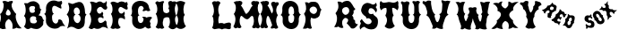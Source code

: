 SplineFontDB: 3.0
FontName: YawkeyWay
FullName: Yawkey Way
FamilyName: Yawkey Way
Weight: Regular
Copyright: 
Version: 2015-08-06
ItalicAngle: 0
UnderlinePosition: -113
UnderlineWidth: 20
Ascent: 800
Descent: 200
InvalidEm: 0
sfntRevision: 0x00010000
LayerCount: 2
Layer: 0 0 "Back" 1
Layer: 1 0 "Fore" 0
XUID: [1021 270 -1463357204 394131]
FSType: 4
OS2Version: 3
OS2_WeightWidthSlopeOnly: 0
OS2_UseTypoMetrics: 1
CreationTime: 1438948369
ModificationTime: 1456015805
PfmFamily: 81
TTFWeight: 400
TTFWidth: 5
LineGap: 0
VLineGap: 0
Panose: 0 0 0 0 0 0 0 0 0 0
OS2TypoAscent: 800
OS2TypoAOffset: 0
OS2TypoDescent: -200
OS2TypoDOffset: 0
OS2TypoLinegap: 0
OS2WinAscent: 802
OS2WinAOffset: 0
OS2WinDescent: 20
OS2WinDOffset: 0
HheadAscent: 800
HheadAOffset: 0
HheadDescent: -200
HheadDOffset: 0
OS2SubXSize: 700
OS2SubYSize: 650
OS2SubXOff: 0
OS2SubYOff: 140
OS2SupXSize: 700
OS2SupYSize: 650
OS2SupXOff: 0
OS2SupYOff: 477
OS2StrikeYSize: 50
OS2StrikeYPos: 250
OS2CapHeight: 0
OS2XHeight: 0
OS2Vendor: 'pyrs'
OS2CodePages: 00000001.00000000
OS2UnicodeRanges: 00000001.00000000.00000000.00000000
Lookup: 258 0 0 "'kern' Horizontal Kerning lookup 0" { "'kern' Horizontal Kerning lookup 0 subtable"  } ['kern' ('DFLT' <'dflt' > ) ]
MarkAttachClasses: 1
DEI: 91125
TtTable: prep
PUSHW_1
 0
CALL
SVTCA[y-axis]
PUSHW_3
 1
 3
 2
CALL
SVTCA[x-axis]
PUSHW_3
 4
 3
 2
CALL
SVTCA[x-axis]
PUSHW_8
 4
 32
 28
 22
 17
 10
 0
 8
CALL
PUSHW_8
 5
 43
 35
 31
 17
 10
 0
 8
CALL
PUSHW_8
 6
 35
 28
 22
 17
 10
 0
 8
CALL
SVTCA[y-axis]
PUSHW_8
 1
 33
 28
 22
 17
 10
 0
 8
CALL
PUSHW_8
 2
 54
 44
 31
 25
 15
 0
 8
CALL
PUSHW_8
 3
 36
 28
 22
 17
 10
 0
 8
CALL
SVTCA[y-axis]
PUSHW_3
 7
 2
 7
CALL
PUSHW_1
 0
DUP
RCVT
RDTG
ROUND[Black]
RTG
WCVTP
EndTTInstrs
TtTable: fpgm
PUSHW_1
 0
FDEF
MPPEM
PUSHW_1
 9
LT
IF
PUSHB_2
 1
 1
INSTCTRL
EIF
PUSHW_1
 511
SCANCTRL
PUSHW_1
 68
SCVTCI
PUSHW_2
 9
 3
SDS
SDB
ENDF
PUSHW_1
 1
FDEF
DUP
DUP
RCVT
ROUND[Black]
WCVTP
PUSHB_1
 1
ADD
ENDF
PUSHW_1
 2
FDEF
PUSHW_1
 1
LOOPCALL
POP
ENDF
PUSHW_1
 3
FDEF
DUP
GC[cur]
PUSHB_1
 3
CINDEX
GC[cur]
GT
IF
SWAP
EIF
DUP
ROLL
DUP
ROLL
MD[grid]
ABS
ROLL
DUP
GC[cur]
DUP
ROUND[Grey]
SUB
ABS
PUSHB_1
 4
CINDEX
GC[cur]
DUP
ROUND[Grey]
SUB
ABS
GT
IF
SWAP
NEG
ROLL
EIF
MDAP[rnd]
DUP
PUSHB_1
 0
GTEQ
IF
ROUND[Black]
DUP
PUSHB_1
 0
EQ
IF
POP
PUSHB_1
 64
EIF
ELSE
ROUND[Black]
DUP
PUSHB_1
 0
EQ
IF
POP
PUSHB_1
 64
NEG
EIF
EIF
MSIRP[no-rp0]
ENDF
PUSHW_1
 4
FDEF
DUP
GC[cur]
PUSHB_1
 4
CINDEX
GC[cur]
GT
IF
SWAP
ROLL
EIF
DUP
GC[cur]
DUP
ROUND[White]
SUB
ABS
PUSHB_1
 4
CINDEX
GC[cur]
DUP
ROUND[White]
SUB
ABS
GT
IF
SWAP
ROLL
EIF
MDAP[rnd]
MIRP[rp0,min,rnd,black]
ENDF
PUSHW_1
 5
FDEF
MPPEM
DUP
PUSHB_1
 3
MINDEX
LT
IF
LTEQ
IF
PUSHB_1
 128
WCVTP
ELSE
PUSHB_1
 64
WCVTP
EIF
ELSE
POP
POP
DUP
RCVT
PUSHB_1
 192
LT
IF
PUSHB_1
 192
WCVTP
ELSE
POP
EIF
EIF
ENDF
PUSHW_1
 6
FDEF
DUP
DUP
RCVT
ROUND[Black]
WCVTP
PUSHB_1
 1
ADD
DUP
DUP
RCVT
RDTG
ROUND[Black]
RTG
WCVTP
PUSHB_1
 1
ADD
ENDF
PUSHW_1
 7
FDEF
PUSHW_1
 6
LOOPCALL
ENDF
PUSHW_1
 8
FDEF
MPPEM
DUP
PUSHB_1
 3
MINDEX
GTEQ
IF
PUSHB_1
 64
ELSE
PUSHB_1
 0
EIF
ROLL
ROLL
DUP
PUSHB_1
 3
MINDEX
GTEQ
IF
SWAP
POP
PUSHB_1
 128
ROLL
ROLL
ELSE
ROLL
SWAP
EIF
DUP
PUSHB_1
 3
MINDEX
GTEQ
IF
SWAP
POP
PUSHW_1
 192
ROLL
ROLL
ELSE
ROLL
SWAP
EIF
DUP
PUSHB_1
 3
MINDEX
GTEQ
IF
SWAP
POP
PUSHW_1
 256
ROLL
ROLL
ELSE
ROLL
SWAP
EIF
DUP
PUSHB_1
 3
MINDEX
GTEQ
IF
SWAP
POP
PUSHW_1
 320
ROLL
ROLL
ELSE
ROLL
SWAP
EIF
DUP
PUSHW_1
 3
MINDEX
GTEQ
IF
PUSHB_1
 3
CINDEX
RCVT
PUSHW_1
 384
LT
IF
SWAP
POP
PUSHW_1
 384
SWAP
POP
ELSE
PUSHB_1
 3
CINDEX
RCVT
SWAP
POP
SWAP
POP
EIF
ELSE
POP
EIF
WCVTP
ENDF
PUSHW_1
 9
FDEF
MPPEM
GTEQ
IF
RCVT
WCVTP
ELSE
POP
POP
EIF
ENDF
EndTTInstrs
ShortTable: cvt  11
  20
  171
  103
  156
  173
  129
  159
  0
  17
  800
  2
EndShort
ShortTable: maxp 16
  1
  0
  30
  452
  9
  0
  0
  1
  0
  0
  10
  0
  512
  405
  0
  0
EndShort
LangName: 1033 "" "" "Regular"
Encoding: UnicodeBmp
UnicodeInterp: none
NameList: AGL For New Fonts
DisplaySize: -48
AntiAlias: 1
FitToEm: 1
WinInfo: 30 15 8
BeginPrivate: 0
EndPrivate
BeginChars: 65537 30

StartChar: .notdef
Encoding: 65536 -1 0
Width: 333
Flags: W
LayerCount: 2
Back
Fore
EndChar

StartChar: NULL
Encoding: 0 -1 1
AltUni2: 000000.ffffffff.0
Width: 0
Flags: HW
LayerCount: 2
Back
Fore
EndChar

StartChar: nonmarkingreturn
Encoding: 13 13 2
Width: 333
Flags: HW
LayerCount: 2
Back
Fore
EndChar

StartChar: space
Encoding: 32 32 3
Width: 333
Flags: HW
LayerCount: 2
Back
Fore
EndChar

StartChar: D
Encoding: 68 68 4
Width: 598
Flags: HW
LayerCount: 2
Back
Fore
SplineSet
590 414 m 1
 506 328 572 233 519 98 c 0
 503 56 394 -47 281 25 c 0
 148 110 104 41 47 15 c 1
 77 81 156 315 37 412 c 1
 72 466 152 549 72 739 c 1
 136 756 165 700 215 717 c 0
 285 741 439 839 507 684 c 0
 580 518 510 444 590 414 c 1
 590 414 l 1
351 169 m 1
 453 219 446 392 349 413 c 1
 460 427 389 638 300 612 c 0
 201 583 230 433 283 409 c 1
 180 373 238 160 351 169 c 1
EndSplineSet
Kerns2: 26 21 "'kern' Horizontal Kerning lookup 0 subtable" 24 -35 "'kern' Horizontal Kerning lookup 0 subtable" 19 23 "'kern' Horizontal Kerning lookup 0 subtable" 18 50 "'kern' Horizontal Kerning lookup 0 subtable" 15 67 "'kern' Horizontal Kerning lookup 0 subtable" 5 45 "'kern' Horizontal Kerning lookup 0 subtable" 4 71 "'kern' Horizontal Kerning lookup 0 subtable"
EndChar

StartChar: E
Encoding: 69 69 5
Width: 612
Flags: HW
LayerCount: 2
Back
Fore
SplineSet
592 12 m 1
 553 29 463 91 406 43 c 0
 350 -5 250 -6 206 31 c 1
 179 37 149 -43 56 32 c 1
 11 26 210 206 70 434 c 1
 134 477 157 696 83 766 c 1
 150 804 236 748 257 746 c 0
 282 744 347 834 449 742 c 0
 458 734 524 738 547 800 c 1
 557 778 561 722 548 700 c 0
 535 677 557 647 567 625 c 0
 576 603 555 546 511 549 c 0
 449 553 426 633 377 631 c 0
 329 629 270 566 279 524 c 0
 302 404 408 422 422 497 c 1
 451 466 472 436 439 392 c 1
 467 367 470 323 454 296 c 1
 409 358 299 343 311 260 c 0
 330 117 453 185 490 228 c 0
 527 271 557 198 550 177 c 0
 543 155 564 59 592 12 c 1
EndSplineSet
Kerns2: 26 -23 "'kern' Horizontal Kerning lookup 0 subtable" 24 72 "'kern' Horizontal Kerning lookup 0 subtable" 19 62 "'kern' Horizontal Kerning lookup 0 subtable" 18 75 "'kern' Horizontal Kerning lookup 0 subtable" 5 56 "'kern' Horizontal Kerning lookup 0 subtable" 4 63 "'kern' Horizontal Kerning lookup 0 subtable"
EndChar

StartChar: F
Encoding: 70 70 6
Width: 612
Flags: HW
LayerCount: 2
Back
Fore
SplineSet
454 271 m 1
 409 333 273 343 284 260 c 1
 249 177 301 79 344 55 c 1
 305 4 237 0 194 24 c 1
 142 0 98 -1 56 44 c 1
 144 161 130 352 70 434 c 1
 134 477 130 672 56 742 c 1
 113 828 236 748 257 746 c 0
 282 744 318 822 449 767 c 0
 460 762 474 732 503 778 c 1
 543 758 549 687 523 661 c 1
 533 639 558 560 517 557 c 0
 455 552 376 646 330 629 c 0
 284 612 273 553 284 511 c 0
 304 436 399 410 433 499 c 1
 488 455 436 388 439 392 c 1
 467 367 470 298 454 271 c 1
EndSplineSet
EndChar

StartChar: G
Encoding: 71 71 7
Width: 661
Flags: HW
LayerCount: 2
Back
Fore
SplineSet
221.943359375 291 m 0
 222.943359375 133 375.943359375 130 383.943359375 291 c 1
 374.943359375 307 353.943359375 331 340.943359375 341 c 1
 367.943359375 357 436.943359375 354 461.943359375 326 c 1
 457.943359375 323 576.943359375 379 620.943359375 324 c 1
 574.943359375 272 525.943359375 211 580.943359375 171 c 1
 577.943359375 128 545.943359375 107 593.943359375 50 c 1
 557.943359375 18 505.943359375 -17 427.943359375 67 c 1
 277.943359375 -77 46.943359375 47 62.943359375 236 c 0
 73.943359375 363 61.943359375 375 17.943359375 393 c 1
 88.943359375 415 51.943359375 585 51.943359375 585 c 1
 61.943359375 875 510.943359375 863 533.943359375 613 c 1
 544.943359375 583 546.943359375 562 566.943359375 543 c 0
 579.943359375 530 520.943359375 480 456.943359375 529 c 1
 415.943359375 517 355.943359375 487 355.943359375 525 c 0
 356.943359375 562 380.943359375 548 386.943359375 589 c 1
 358.943359375 699 211.943359375 684 226.943359375 489 c 0
 230.943359375 442 232.943359375 400 266.943359375 395 c 1
 203.943359375 354 220.943359375 354 221.943359375 291 c 0
EndSplineSet
EndChar

StartChar: H
Encoding: 72 72 8
Width: 686
Flags: HW
LayerCount: 2
Back
Fore
SplineSet
424 583 m 1
 450 632 442 668 428 699 c 0
 388 788 493 825 538 776 c 1
 565 783 653 808 644 737 c 0
 638 688 608 661 604 590 c 1
 604 590 602 439 647 380 c 1
 565 302 637 106 680 82 c 1
 608 -11 519 -42 427 58 c 1
 479 146 478 248 442 327 c 1
 379 354 275 328 284 260 c 1
 249 177 271 74 314 50 c 1
 275 -1 237 0 194 24 c 1
 142 0 111 13 69 58 c 1
 157 175 130 352 70 434 c 1
 134 477 130 672 56 742 c 1
 113 828 146 770 167 768 c 0
 191 766 319 834 303 759 c 1
 257 742 273 553 284 511 c 0
 302 443 405 430 449 494 c 1
 452 527 453 554 424 583 c 1
EndSplineSet
EndChar

StartChar: I
Encoding: 73 73 9
Width: 285
Flags: W
VStem: -44.6504 286
LayerCount: 2
Back
Fore
SplineSet
225.349609375 752 m 1
 153.349609375 660 153.916015625 463.000976562 208.349609375 404 c 1
 126.349609375 326 198.349609375 108 241.349609375 84 c 1
 170.349609375 -9 47.349609375 -30 -44.650390625 70 c 1
 43.349609375 187 36.349609375 316 -23.650390625 398 c 1
 10.349609375 466 57.349609375 624 -44.650390625 750 c 1
 27.349609375 802 95.349609375 824 225.349609375 752 c 1
EndSplineSet
EndChar

StartChar: J
Encoding: 74 74 10
Width: 333
Flags: HW
LayerCount: 2
Back
Fore
EndChar

StartChar: K
Encoding: 75 75 11
Width: 333
Flags: HW
LayerCount: 2
Back
Fore
EndChar

StartChar: L
Encoding: 76 76 12
Width: 606
Flags: HW
LayerCount: 2
Back
Fore
SplineSet
376 152 m 1
 550 212 592 190 564 78 c 1
 586 -20 507 -8 462 6 c 0
 409.136796966 22.4463298328 360 14 322 -10 c 129
 252 32 188 12 134 0 c 1
 109 -8 94 -2 44 35 c 1
 94 112 101 318 50 360 c 1
 160 520 39 746 39 746 c 1
 39 746 58 771 82 784 c 0
 106 796 144 787 168 781 c 1
 224 816 288 760 272 730 c 1
 181 610 224 440 250 398 c 1
 218 332 208 244 230 162 c 1
 268 172 332 184 376 152 c 1
EndSplineSet
EndChar

StartChar: M
Encoding: 77 77 13
Width: 810
Flags: HW
LayerCount: 2
Back
Fore
SplineSet
400 282 m 0
 481.308161658 262.124671595 499.5859375 359.275390625 552 375 c 0
 603.297372429 387.821994757 614.151613902 255.892271844 610.5 205.5 c 128
 608.833333333 182.5 604.5 159.333333333 597.5 136 c 0
 591.166666667 115.333333333 580 93.6666666667 564 71 c 0
 551.50524616 53.150351659 579.988304359 33.2551168426 592 28 c 128
 616.256818651 17.3876418402 641.669084982 21.0863562279 656 39 c 1
 679.474018326 39 700.147511265 24.2392019856 721 19.5 c 128
 753.04672335 12.2166537835 774.678482651 55.0772181939 785 74 c 1
 763.666666667 112 748 151.333333333 738 192 c 0
 730.231046804 225.665463849 724.910261427 264.739368083 729 307 c 128
 733.75441509 356.128955926 749.677807464 395.254010663 774 430 c 1
 725.275563997 471.031104002 703.863103586 589.181578767 727 675.5 c 128
 735.666666667 707.833333333 723.333007812 695.333007812 750 716 c 1
 784.320622384 782.189771741 700.307966659 804.51830526 648 788 c 1
 644 792.666666667 637.5 795.666666667 628.5 797 c 128
 606.137567064 800.312953027 585.36010155 795.656600749 569.5 788 c 128
 525.78241706 766.894959959 529.285977569 718.581312951 559 682.5 c 128
 563.666666667 676.833333333 570.333333333 671.333333333 579 666 c 1
 522.477086586 627.140497031 506.780242143 536.989183967 457 482.5 c 128
 432.333333333 455.5 412.333333333 437.333333333 397 428 c 1
 389 431.333333333 375.833333333 448.333333333 357.5 479 c 1
 335.5 522 287 639 245 668 c 1
 262 678 269 688 280 710 c 0
 324 790 202 817 176 790 c 1
 151 798 94 794 44 757 c 1
 151 675 101 474 50 432 c 1
 160 272 39 76 39 76 c 1
 39 76 59 37 83 24 c 0
 107 12 143 42 168 41 c 1
 200 0 276 43 260 73 c 1
 169 193 232 386 262 377 c 0
 302.285677105 364.914296868 336.859064578 297.434450881 400 282 c 0
EndSplineSet
EndChar

StartChar: N
Encoding: 78 78 14
Width: 536
Flags: HW
LayerCount: 2
Back
Fore
SplineSet
-18.0341796875 76 m 5
 -18.0341796875 76 102.965820312 272 -7.0341796875 432 c 5
 43.9658203125 474 93.9658203125 675 -13.0341796875 757 c 5
 36.9658203125 794 93.9658203125 798 118.965820312 790 c 5
 144.965820312 817 266.965820312 790 222.965820312 710 c 4
 211.965820312 688 204.965820312 678 187.965820312 668 c 5
 229.965820312 639 287.965820312 485 309.965820312 442 c 5
 351.965820312 484 366.965820312 553 301.965820312 677 c 4
 256.965820312 764 366.965820312 803 412.965820312 754 c 5
 439.965820312 761 513.965820312 784 504.965820312 713 c 4
 498.965820312 664 446.965820312 667 442.965820312 596 c 5
 422.965820312 545 434.965820312 459 478.965820312 394 c 5
 397.965820312 277 439.965820312 115 487.965820312 58 c 4
 500.965820312 43 443.965820312 -22 379.965820312 27 c 5
 338.965820312 15 279.965820312 2 279.965820312 40 c 4
 280.965820312 77 326.965820312 89 317.965820312 118 c 4
 309.965820312 147 244.965820312 364 204.965820312 377 c 4
 174.965820312 386 111.965820312 193 202.965820312 73 c 5
 218.965820312 43 142.965820312 0 110.965820312 41 c 5
 85.9658203125 42 49.9658203125 12 25.9658203125 24 c 4
 1.9658203125 37 -18.0341796875 76 -18.0341796875 76 c 5
EndSplineSet
EndChar

StartChar: O
Encoding: 79 79 15
Width: 615
Flags: W
VStem: 407.373 127<446.04 591.337>
LayerCount: 2
Back
Fore
SplineSet
597.373046875 413 m 1
 519.373046875 356 541.373046875 263 538.373046875 217 c 0
 512.373046875 -126 66.373046875 -18 88.373046875 236 c 0
 99.373046875 363 70.373046875 382 26.373046875 400 c 1
 97.373046875 422 77.373046875 585 77.373046875 585 c 1
 87.373046875 875 514.373046875 875 534.373046875 563 c 0
 535.373046875 533 522.373046875 445 597.373046875 413 c 1
409.373046875 291 m 0
 411.373046875 348 417.373046875 383 366.373046875 405 c 1
 397.373046875 424 407.373046875 434 407.373046875 489 c 0
 410.373046875 707 237.373046875 684 252.373046875 489 c 0
 256.373046875 442 263.373046875 410 297.373046875 405 c 1
 234.373046875 364 246.373046875 354 247.373046875 291 c 0
 248.373046875 133 401.373046875 130 409.373046875 291 c 0
EndSplineSet
Kerns2: 28 271 "'kern' Horizontal Kerning lookup 0 subtable" 24 -53 "'kern' Horizontal Kerning lookup 0 subtable" 18 49 "'kern' Horizontal Kerning lookup 0 subtable" 15 64 "'kern' Horizontal Kerning lookup 0 subtable" 5 42 "'kern' Horizontal Kerning lookup 0 subtable" 4 72 "'kern' Horizontal Kerning lookup 0 subtable"
EndChar

StartChar: P
Encoding: 80 80 16
Width: 578
Flags: HW
LayerCount: 2
Back
Fore
SplineSet
261.672851562 331 m 1
 205.672851562 233 269.672851562 46 282.672851562 33 c 1
 215.672851562 -16 163.672851562 39 163.672851562 39 c 1
 115.672851562 -2 25.6728515625 21 25.6728515625 21 c 1
 57.6728515625 71 162.672851562 294 58.6728515625 435 c 1
 125.672851562 525 141.672851562 594 85.6728515625 761 c 1
 156.672851562 780 197.672851562 737 197.672851562 737 c 1
 221.672851562 783 280.444335938 777.637695312 337.672851562 779 c 0
 505.672851562 783 477.672851562 579 551.672851562 557 c 1
 471.672851562 491 560.6484375 364.360351562 391.672851562 311 c 0
 353.672851562 299 308.672851562 294 261.672851562 331 c 1
424.620117188 541.596679688 m 0
 424.620117188 597.319335938 375.826171875 643.569335938 321.494140625 643.569335938 c 0
 264.07421875 643.569335938 213.453125 593.80078125 213.453125 544.365234375 c 0
 213.453125 489.7890625 285.211914062 433 329.672851562 433 c 0
 378.776367188 433 424.620117188 483.259765625 424.620117188 541.596679688 c 0
EndSplineSet
EndChar

StartChar: Q
Encoding: 81 81 17
Width: 333
Flags: HW
LayerCount: 2
Back
Fore
EndChar

StartChar: R
Encoding: 82 82 18
Width: 677
Flags: HW
LayerCount: 2
Back
Fore
SplineSet
667.791015625 126 m 1
 561.791015625 -59 469.791015625 14 469.791015625 14 c 1
 443.791015625 59 348.791015625 154 348.791015625 154 c 1
 469.791015625 283 300.791015625 322 287.791015625 294 c 1
 167.791015625 215 248.791015625 46 261.791015625 33 c 1
 194.791015625 -16 115.791015625 59 115.791015625 59 c 1
 67.791015625 18 -3.208984375 51 -3.208984375 51 c 1
 30.791015625 63 141.791015625 294 37.791015625 435 c 1
 104.791015625 525 149.791015625 596 93.791015625 763 c 1
 164.791015625 782 227.791015625 734 227.791015625 734 c 1
 287.791015625 797 384.791015625 786 384.791015625 786 c 1
 497.791015625 776 525.791015625 592 594.791015625 560 c 1
 568.791015625 530 561.791015625 508 538.791015625 512 c 1
 563.791015625 465 525.791015625 379 499.791015625 376 c 1
 544.791015625 316 548.791015625 290 533.791015625 275 c 1
 566.791015625 256 587.791015625 217 587.791015625 217 c 1
 566.791015625 133 643.791015625 120 667.791015625 126 c 1
 667.791015625 126 l 1
393.791015625 430 m 0
 431.791015625 466 430.791015625 549 393.791015625 586 c 0
 356.791015625 623 303.791015625 615 259.791015625 586 c 0
 205.791015625 551 214.791015625 473 248.791015625 433 c 0
 289.791015625 385 326.791015625 366 393.791015625 430 c 0
EndSplineSet
Kerns2: 19 73 "'kern' Horizontal Kerning lookup 0 subtable" 18 63 "'kern' Horizontal Kerning lookup 0 subtable" 5 47 "'kern' Horizontal Kerning lookup 0 subtable" 4 46 "'kern' Horizontal Kerning lookup 0 subtable"
EndChar

StartChar: S
Encoding: 83 83 19
Width: 563
Flags: HW
LayerCount: 2
Back
Fore
SplineSet
542 286 m 0
 558 216 558 0 365 3 c 0
 229 5 184 82 161 77 c 0
 111 67 67 20 62 2 c 0
 57 -15 20 68 47 118 c 0
 74 168 78 184 53 212 c 0
 28 241 100 298 100 298 c 1
 110 263 210 118 308 155 c 0
 386 185 387 248 341 291 c 0
 295 333 252 323 240 310 c 0
 228 296 224 363 190 380 c 0
 157 397 57 481 83 581 c 0
 110 680 130 709 197 741 c 0
 285 783 360 717 399 709 c 0
 438 701 481 731 487 762 c 1
 502 750 513 728 516 689 c 0
 519 654 474 647 489 630 c 0
 558 552 490 480 490 480 c 2
 488 491 416 642 317 597 c 0
 287 584 226 390 421 447 c 1
 409 390 519 384 542 286 c 0
EndSplineSet
Kerns2: 26 58 "'kern' Horizontal Kerning lookup 0 subtable" 24 26 "'kern' Horizontal Kerning lookup 0 subtable" 19 79 "'kern' Horizontal Kerning lookup 0 subtable" 18 70 "'kern' Horizontal Kerning lookup 0 subtable" 15 41 "'kern' Horizontal Kerning lookup 0 subtable" 5 49 "'kern' Horizontal Kerning lookup 0 subtable" 4 45 "'kern' Horizontal Kerning lookup 0 subtable"
EndChar

StartChar: T
Encoding: 84 84 20
Width: 578
Flags: HW
LayerCount: 2
Back
Fore
SplineSet
52 797 m 1
 64 775 99 738 140 739 c 0
 191 741 224 752 272 761 c 0
 322 771 422 696 522 796 c 1
 555 752 543 692 539 669 c 1
 554 644 552 564 513 524 c 1
 485 560 408 610 370 592 c 1
 370 592 367 441 412 382 c 1
 330 304 402 108 445 84 c 1
 374 -9 251 -30 159 70 c 1
 247 187 240 294 180 376 c 1
 214 444 228 522 206 591 c 1
 171 596 101 586 67 524 c 1
 29 564 14 623 32 663 c 1
 14 717 23 753 52 797 c 1
EndSplineSet
EndChar

StartChar: U
Encoding: 85 85 21
Width: 621
Flags: HW
LayerCount: 2
Back
Fore
SplineSet
538.931640625 563 m 0
 539.931640625 533 526.931640625 445 601.931640625 413 c 1
 523.931640625 356 545.931640625 263 542.931640625 217 c 0
 516.931640625 -127 68.931640625 -19 90.931640625 236 c 0
 101.931640625 363 72.931640625 382 28.931640625 400 c 1
 99.931640625 422 79.931640625 585 79.931640625 585 c 1
 84.931640625 718 37.931640625 736 37.931640625 736 c 1
 37.931640625 736 31.931640625 790 81.931640625 788 c 1
 94.931640625 753 179.931640625 771 166.931640625 771 c 1
 198.931640625 813 292.931640625 764 277.931640625 735 c 0
 240.931640625 657 240.931640625 531 254.931640625 489 c 1
 258.931640625 442 265.931640625 410 299.931640625 405 c 1
 236.931640625 364 248.931640625 354 249.931640625 291 c 0
 250.931640625 133 403.931640625 130 411.931640625 291 c 0
 413.931640625 348 419.931640625 383 368.931640625 405 c 1
 399.931640625 424 409.931640625 434 409.931640625 489 c 0
 411.931640625 599 414.931640625 658 396.931640625 693 c 1
 390.931640625 734 358.931640625 734 358.931640625 771 c 0
 358.931640625 809 417.931640625 796 458.931640625 784 c 1
 522.931640625 832 582.931640625 766 568.931640625 753 c 0
 549.931640625 734 548.931640625 736 537.931640625 706 c 1
 541.931640625 660 528.931640625 715 538.931640625 563 c 0
EndSplineSet
EndChar

StartChar: V
Encoding: 86 86 22
Width: 794
Flags: HW
LayerCount: 2
Back
Fore
SplineSet
241 216 m 0
 199 321 182 338 119 377 c 1
 183 415 127 547 127 547 c 1
 100 677 24 705 24 705 c 1
 24 705 0 772 49 782 c 1
 70 751 136 765 123 762 c 1
 144 810 264 794 257 762 c 0
 244 700 284 436 371 397 c 1
 343 349 347 364 363 303 c 0
 403 150 450 131 494 287 c 0
 509 342 523 375 478 407 c 1
 567 420 560 514 570 682 c 0
 573 723 531 766 548 800 c 1
 548 800 612 795 650 774 c 1
 723 807 810 768 794 758 c 0
 771 744 762 689 745 662 c 1
 733 582 653 424 743 393 c 1
 654 355 635 252 621 208 c 0
 608 168 558 66 594 0 c 1
 527 -48 415 26 415 26 c 1
 336 -32 324 0 280 0 c 1
 324 58 304 58 241 216 c 0
EndSplineSet
EndChar

StartChar: W
Encoding: 87 87 23
Width: 1172
Flags: HW
LayerCount: 2
Back
Fore
SplineSet
409 433 m 1
 381 385 366 357 387 298 c 0
 422 202 426 194 461 285 c 0
 482 338 515 369 469 401 c 1
 515 408 512 461 529 491 c 1
 526 499 521 519 516 528 c 0
 469 618 541 629 618 603 c 1
 645 623 745 640 724 564 c 0
 711 516 712 521 722 484 c 0
 741 424 752 418 787 402 c 1
 759 354 763 369 779 308 c 0
 819 155 848 203 864 301 c 0
 871 344 892 389 847 421 c 1
 914 481 878 471 862 638 c 1
 852 678 821 737 832 773 c 1
 832 773 892 764 932 749 c 1
 999 793 1116 774 1101 762 c 0
 1081 745 1080 714 1067 685 c 1
 1069 603 988 434 1078 403 c 1
 989 365 1012 227 998 183 c 0
 985 143 979 71 1015 5 c 1
 948 -43 816 19 816 19 c 1
 737 -39 725 5 681 5 c 1
 725 63 705 63 642 221 c 0
 635 239 627 288 621 301 c 1
 612 276 605 222 600 206 c 0
 587 166 537 64 573 -2 c 1
 506 -50 394 24 394 24 c 1
 315 -34 324 -2 280 -2 c 1
 294 74 313 56 250 214 c 0
 208 319 230 374 167 413 c 1
 214 441 229 574 210 629 c 0
 197 666 190 706 137 759 c 1
 184 771 217 781 270 746 c 1
 306 774 366 778 409 763 c 1
 343 697 332 468 409 433 c 1
EndSplineSet
EndChar

StartChar: X
Encoding: 88 88 24
Width: 740
Flags: HW
LayerCount: 2
Back
Fore
SplineSet
724.328125 772 m 1
 599.328125 685 550.328125 607 577.328125 540 c 1
 435.328125 457 416.328125 371 568.328125 245 c 1
 552.328125 173 605.328125 114 715.328125 34 c 1
 664.328125 25 607.328125 27 564.328125 51 c 1
 514.328125 18 473.328125 5 439.328125 10 c 1
 470.328125 131 440.328125 205 350.328125 232 c 1
 261.328125 176 240.328125 98 287.328125 0 c 1
 214.328125 3 160.328125 17 122.328125 42 c 1
 61.328125 2 20.328125 -7 -37.671875 13 c 1
 96.328125 125 145.328125 199 109.328125 237 c 1
 243.328125 346 288.328125 464 130.328125 521 c 1
 162.328125 582 105.328125 674 6.328125 722 c 1
 48.328125 745 104.328125 756 164.328125 734 c 1
 192.328125 770 229.328125 785 275.328125 781 c 1
 244.328125 729 236.328125 691 249.328125 667 c 0
 271.328125 625 303.328125 601 351.328125 583 c 1
 391.328125 601 415.328125 637 435.328125 674 c 1
 435.328125 674 434.328125 748 439.328125 780 c 1
 465.328125 792 537.328125 737 537.328125 737 c 1
 587.328125 762 649.328125 774 724.328125 772 c 1
EndSplineSet
Kerns2: 28 345 "'kern' Horizontal Kerning lookup 0 subtable" 26 -65 "'kern' Horizontal Kerning lookup 0 subtable" 24 49 "'kern' Horizontal Kerning lookup 0 subtable" 19 60 "'kern' Horizontal Kerning lookup 0 subtable" 18 72 "'kern' Horizontal Kerning lookup 0 subtable" 15 -36 "'kern' Horizontal Kerning lookup 0 subtable" 5 59 "'kern' Horizontal Kerning lookup 0 subtable" 4 51 "'kern' Horizontal Kerning lookup 0 subtable"
EndChar

StartChar: Y
Encoding: 89 89 25
Width: 625
Flags: HW
LayerCount: 2
Back
Fore
SplineSet
253 627 m 1
 253 587 280 476 314 470 c 1
 345 489 396 587 381 639 c 1
 437 685 437 738 428 770 c 0
 418 806 489 799 526 776 c 1
 589 778 624 692 608 683 c 0
 535 642 514 651 535 564 c 1
 480 545 397 460 415 354 c 1
 333 276 409 94 452 70 c 1
 413 20 364 -2 309 22 c 1
 255 -2 202 19 160 65 c 1
 248 182 243 272 183 354 c 1
 217 422 161 550 102 567 c 1
 95 685 18 700 18 700 c 1
 18 700 -4 749 45 762 c 1
 67 732 144 775 131 771 c 1
 150 820 254 801 248 769 c 0
 235 683 227 663 253 627 c 1
EndSplineSet
EndChar

StartChar: a
Encoding: 97 97 26
Width: 2095
Flags: HW
LayerCount: 2
Back
Fore
SplineSet
2095 531 m 1
 2087 520.333333333 2077.83333333 510.833333333 2067.5 502.5 c 128
 2057.16666667 494.166666667 2046 488.333333333 2034 485 c 1
 2028 456.333333333 2017.66666667 436.666666667 2003 426 c 1
 1973 481.333333333 1936.66666667 497.666666667 1894 475 c 1
 1882 423.666666667 1901.33333333 388.666666667 1952 370 c 1
 1924 345.333333333 1899.33333333 331 1878 327 c 1
 1874 309.666666667 1868.66666667 296 1862 286 c 128
 1855.33333333 276 1845 267.666666667 1831 261 c 1
 1839.66666667 348.333333333 1831.33333333 392.333333333 1806 393 c 1
 1808.66666667 414.333333333 1809 433.666666667 1807 451 c 128
 1805 468.333333333 1800.33333333 482.333333333 1793 493 c 128
 1785.66666667 503.666666667 1775.5 510.166666667 1762.5 512.5 c 128
 1749.5 514.833333333 1733.33333333 511.666666667 1714 503 c 1
 1712 511 1707.33333333 517.833333333 1700 523.5 c 128
 1692.66666667 529.166666667 1683.66666667 533.333333333 1673 536 c 128
 1662.33333333 538.666666667 1650.66666667 539.666666667 1638 539 c 128
 1625.33333333 538.333333333 1612.66666667 536 1600 532 c 1
 1603.33333333 543.333333333 1609.33333333 554.333333333 1618 565 c 128
 1626.66666667 575.666666667 1638 584.333333333 1652 591 c 1
 1650 614.333333333 1658 633 1676 647 c 1
 1682.66666667 617.666666667 1693 601 1707 597 c 0
 1718.33333333 593 1729.16666667 591.5 1739.5 592.5 c 128
 1749.83333333 593.5 1761 596.666666667 1773 602 c 1
 1777 612 1778.5 622.333333333 1777.5 633 c 128
 1776.5 643.666666667 1774.33333333 654 1771 664 c 1
 1766.33333333 669.333333333 1761.66666667 674.333333333 1757 679 c 0
 1753 683 1749 687.333333333 1745 692 c 128
 1741 696.666666667 1738 700.666666667 1736 704 c 1
 1737.33333333 707.333333333 1740.66666667 710.166666667 1746 712.5 c 128
 1751.33333333 714.833333333 1757 716.666666667 1763 718 c 0
 1770.33333333 720 1778 721.333333333 1786 722 c 1
 1795.33333333 749.333333333 1813.66666667 775.333333333 1841 800 c 1
 1825.66666667 724.666666667 1835 679.666666667 1869 665 c 1
 1857.66666667 625.666666667 1859 596.666666667 1873 578 c 128
 1887 559.333333333 1918.66666667 552 1968 556 c 1
 1977.33333333 540 1992.33333333 530.666666667 2013 528 c 128
 2033.66666667 525.333333333 2061 526.333333333 2095 531 c 1
1729 304 m 0
 1741.66666667 278 1747 254.833333333 1745 234.5 c 128
 1743 214.166666667 1736.33333333 196.666666667 1725 182 c 128
 1713.66666667 167.333333333 1698.83333333 156.333333333 1680.5 149 c 128
 1662.16666667 141.666666667 1643.5 138.333333333 1624.5 139 c 128
 1605.5 139.666666667 1587.5 144.5 1570.5 153.5 c 128
 1553.5 162.5 1540.33333333 176.666666667 1531 196 c 0
 1523.66666667 210 1517.16666667 221 1511.5 229 c 128
 1505.83333333 237 1500.33333333 242.833333333 1495 246.5 c 128
 1489.66666667 250.166666667 1484.5 252 1479.5 252 c 128
 1474.5 252 1469 251.666666667 1463 251 c 1
 1469 257.666666667 1471 266.166666667 1469 276.5 c 128
 1467 286.833333333 1463.66666667 297 1459 307 c 0
 1453 319 1445.66666667 331 1437 343 c 0
 1425 364.333333333 1419.66666667 384.666666667 1421 404 c 128
 1422.33333333 423.333333333 1428 440.666666667 1438 456 c 128
 1448 471.333333333 1461.33333333 483.666666667 1478 493 c 128
 1494.66666667 502.333333333 1512.33333333 507.5 1531 508.5 c 128
 1549.66666667 509.5 1568.5 505.666666667 1587.5 497 c 128
 1606.5 488.333333333 1623.33333333 473.333333333 1638 452 c 0
 1640 448.666666667 1643.33333333 443.166666667 1648 435.5 c 128
 1652.66666667 427.833333333 1658 420.666666667 1664 414 c 128
 1670 407.333333333 1676.33333333 402.5 1683 399.5 c 128
 1689.66666667 396.5 1696.66666667 397.666666667 1704 403 c 1
 1699.33333333 391.666666667 1697.5 381.166666667 1698.5 371.5 c 128
 1699.5 361.833333333 1701.83333333 352.833333333 1705.5 344.5 c 128
 1709.16666667 336.166666667 1713.33333333 328.666666667 1718 322 c 128
 1722.66666667 315.333333333 1726.33333333 309.333333333 1729 304 c 0
1449 201 m 256
 1453 193 1457.16666667 181.333333333 1461.5 166 c 128
 1465.83333333 150.666666667 1467.33333333 134.666666667 1466 118 c 128
 1464.66666667 101.333333333 1459.16666667 85.8333333333 1449.5 71.5 c 128
 1439.83333333 57.1666666667 1423.33333333 47 1400 41 c 0
 1383.33333333 37 1368.83333333 35.5 1356.5 36.5 c 128
 1344.16666667 37.5 1333.66666667 39.1666666667 1325 41.5 c 128
 1316.33333333 43.8333333333 1309.33333333 46.1666666667 1304 48.5 c 128
 1298.66666667 50.8333333333 1294.66666667 51.3333333333 1292 50 c 0
 1286 47.3333333333 1280.66666667 43.6666666667 1276 39 c 128
 1271.33333333 34.3333333333 1267.33333333 29.6666666667 1264 25 c 128
 1260.66666667 20.3333333333 1258.16666667 15.8333333333 1256.5 11.5 c 128
 1254.83333333 7.16666666667 1254 3.66666666667 1254 1 c 0
 1254 -1 1252.5 -0.666666666667 1249.5 2 c 128
 1246.5 4.66666666667 1243.33333333 8.83333333333 1240 14.5 c 128
 1236.66666667 20.1666666667 1234 26.6666666667 1232 34 c 128
 1230 41.3333333333 1229.66666667 48.6666666667 1231 56 c 0
 1234.33333333 69.3333333333 1235.66666667 79 1235 85 c 128
 1234.33333333 91 1230 96.6666666667 1222 102 c 0
 1218 104.666666667 1216.33333333 108.5 1217 113.5 c 128
 1217.66666667 118.5 1219.33333333 123.666666667 1222 129 c 0
 1224.66666667 135 1228.66666667 141.666666667 1234 149 c 1
 1236 145 1241.5 139.166666667 1250.5 131.5 c 128
 1259.5 123.833333333 1269.83333333 117 1281.5 111 c 128
 1293.16666667 105 1305.33333333 101 1318 99 c 128
 1330.66666667 97 1342.33333333 99.6666666667 1353 107 c 0
 1370.33333333 119.666666667 1377.83333333 132.666666667 1375.5 146 c 128
 1373.16666667 159.333333333 1365 169.666666667 1351 177 c 0
 1337.66666667 184.333333333 1326.33333333 186.5 1317 183.5 c 128
 1307.66666667 180.5 1302 177 1300 173 c 0
 1298.66666667 171 1297.16666667 171.166666667 1295.5 173.5 c 128
 1293.83333333 175.833333333 1291.66666667 178.833333333 1289 182.5 c 128
 1286.33333333 186.166666667 1283.16666667 189.833333333 1279.5 193.5 c 128
 1275.83333333 197.166666667 1271.66666667 199.666666667 1267 201 c 0
 1262.33333333 201.666666667 1255.66666667 204 1247 208 c 128
 1238.33333333 212 1229.66666667 217.5 1221 224.5 c 128
 1212.33333333 231.5 1204.83333333 239.833333333 1198.5 249.5 c 128
 1192.16666667 259.166666667 1189 270.666666667 1189 284 c 0
 1189 296.666666667 1189.5 307.5 1190.5 316.5 c 128
 1191.5 325.5 1193.16666667 333.333333333 1195.5 340 c 128
 1197.83333333 346.666666667 1201.16666667 352.833333333 1205.5 358.5 c 128
 1209.83333333 364.166666667 1215.66666667 370 1223 376 c 0
 1232.33333333 384 1242 389 1252 391 c 128
 1262 393 1271.5 393.666666667 1280.5 393 c 128
 1289.5 392.333333333 1297.83333333 391.166666667 1305.5 389.5 c 128
 1313.16666667 387.833333333 1319.66666667 387 1325 387 c 0
 1335 387.666666667 1343.66666667 392 1351 400 c 128
 1358.33333333 408 1361.66666667 416 1361 424 c 1
 1365.66666667 422 1369.83333333 418.5 1373.5 413.5 c 128
 1377.16666667 408.5 1380.66666667 401.333333333 1384 392 c 0
 1385.33333333 388 1385.5 384.333333333 1384.5 381 c 128
 1383.5 377.666666667 1382.16666667 374.833333333 1380.5 372.5 c 128
 1378.83333333 370.166666667 1377.66666667 368 1377 366 c 128
 1376.33333333 364 1377 362 1379 360 c 0
 1390.33333333 352.666666667 1397.5 344.833333333 1400.5 336.5 c 128
 1403.5 328.166666667 1405 320.333333333 1405 313 c 0
 1404.33333333 305 1402.33333333 296.666666667 1399 288 c 1
 1398.33333333 289.333333333 1394.66666667 293.5 1388 300.5 c 128
 1381.33333333 307.5 1373.33333333 314 1364 320 c 128
 1354.66666667 326 1344.33333333 330 1333 332 c 128
 1321.66666667 334 1310.66666667 330.666666667 1300 322 c 0
 1296.66666667 319.333333333 1294.33333333 312.333333333 1293 301 c 128
 1291.66666667 289.666666667 1293.16666667 279 1297.5 269 c 128
 1301.83333333 259 1309.5 252.166666667 1320.5 248.5 c 128
 1331.5 244.833333333 1348 249.666666667 1370 263 c 1
 1371.33333333 255.666666667 1375.33333333 249.833333333 1382 245.5 c 128
 1388.66666667 241.166666667 1396.33333333 237 1405 233 c 128
 1413.66666667 229 1422.16666667 224.666666667 1430.5 220 c 128
 1438.83333333 215.333333333 1445 209 1449 201 c 256
915 324 m 0
 915.666666667 301.333333333 913.833333333 282.5 909.5 267.5 c 128
 905.166666667 252.5 901.166666667 239.833333333 897.5 229.5 c 128
 893.833333333 219.166666667 891.833333333 210.5 891.5 203.5 c 128
 891.166666667 196.5 895 189.333333333 903 182 c 1
 889 176 878.666666667 168.333333333 872 159 c 128
 865.333333333 149.666666667 859.5 139 854.5 127 c 128
 849.5 115 844 102.333333333 838 89 c 128
 832 75.6666666667 822.666666667 62.3333333333 810 49 c 0
 806 45 799.166666667 40.6666666667 789.5 36 c 128
 779.833333333 31.3333333333 769 28.5 757 27.5 c 128
 745 26.5 732.666666667 28.1666666667 720 32.5 c 128
 707.333333333 36.8333333333 696 46 686 60 c 0
 674.666666667 76 664 87 654 93 c 128
 644 99 634.5 102.5 625.5 103.5 c 128
 616.5 104.5 607.833333333 104 599.5 102 c 128
 591.166666667 100 583 99 575 99 c 1
 581.666666667 105 590.833333333 115 602.5 129 c 128
 614.166666667 143 624.666666667 158.666666667 634 176 c 128
 643.333333333 193.333333333 649.833333333 211.666666667 653.5 231 c 128
 657.166666667 250.333333333 654.333333333 268.333333333 645 285 c 1
 651.666666667 289.666666667 659.666666667 295 669 301 c 128
 678.333333333 307 687 315.333333333 695 326 c 128
 703 336.666666667 709.833333333 350.166666667 715.5 366.5 c 128
 721.166666667 382.833333333 723.666666667 404 723 430 c 1
 731 428.666666667 737.666666667 426.166666667 743 422.5 c 128
 748.333333333 418.833333333 753 414.833333333 757 410.5 c 128
 761 406.166666667 765 402.333333333 769 399 c 128
 773 395.666666667 778.333333333 393.666666667 785 393 c 0
 794.333333333 393 806.166666667 393.333333333 820.5 394 c 128
 834.833333333 394.666666667 848.833333333 393.333333333 862.5 390 c 128
 876.166666667 386.666666667 888.166666667 380 898.5 370 c 128
 908.833333333 360 914.333333333 344.666666667 915 324 c 0
692 434 m 1
 691.333333333 431.333333333 690 428 688 424 c 128
 686 420 683.5 416 680.5 412 c 128
 677.5 408 674.5 404.166666667 671.5 400.5 c 128
 668.5 396.833333333 665.666666667 394.333333333 663 393 c 0
 657 390.333333333 653.333333333 385.333333333 652 378 c 128
 650.666666667 370.666666667 649.333333333 364 648 358 c 0
 647.333333333 354.666666667 645.333333333 351.5 642 348.5 c 128
 638.666666667 345.5 634.833333333 343 630.5 341 c 128
 626.166666667 339 621.5 338 616.5 338 c 128
 611.5 338 607 339.666666667 603 343 c 0
 597 347.666666667 593 353.5 591 360.5 c 128
 589 367.5 587.5 374.5 586.5 381.5 c 128
 585.5 388.5 584.166666667 395.166666667 582.5 401.5 c 128
 580.833333333 407.833333333 577.666666667 412.666666667 573 416 c 0
 567.666666667 419.333333333 561.5 421.333333333 554.5 422 c 128
 547.5 422.666666667 540.5 422.333333333 533.5 421 c 128
 526.5 419.666666667 520 417.166666667 514 413.5 c 128
 508 409.833333333 504 405.666666667 502 401 c 0
 495.333333333 387 493 375.166666667 495 365.5 c 128
 497 355.833333333 501 348.666666667 507 344 c 128
 513 339.333333333 520.166666667 337.333333333 528.5 338 c 128
 536.833333333 338.666666667 544.666666667 342.333333333 552 349 c 1
 553.333333333 337.666666667 553 327.833333333 551 319.5 c 128
 549 311.166666667 541.333333333 305 528 301 c 1
 530 291.666666667 528.5 283 523.5 275 c 128
 518.5 267 512.333333333 261.333333333 505 258 c 1
 505 267.333333333 502.333333333 275.833333333 497 283.5 c 128
 491.666666667 291.166666667 485.5 296.666666667 478.5 300 c 128
 471.5 303.333333333 464 304 456 302 c 128
 448 300 441.666666667 294.333333333 437 285 c 0
 428.333333333 269 425.5 256.333333333 428.5 247 c 128
 431.5 237.666666667 437.166666667 230.666666667 445.5 226 c 128
 453.833333333 221.333333333 463.166666667 218.666666667 473.5 218 c 128
 483.833333333 217.333333333 492.666666667 217.666666667 500 219 c 0
 506.666666667 221 511.5 220.333333333 514.5 217 c 128
 517.5 213.666666667 519 209.666666667 519 205 c 128
 519 200.333333333 518 195.666666667 516 191 c 128
 514 186.333333333 511.666666667 183 509 181 c 0
 507 179 504.333333333 175.166666667 501 169.5 c 128
 497.666666667 163.833333333 494.333333333 157.166666667 491 149.5 c 128
 487.666666667 141.833333333 484.833333333 133.666666667 482.5 125 c 128
 480.166666667 116.333333333 478.666666667 108.666666667 478 102 c 1
 475.333333333 106.666666667 472.166666667 112.833333333 468.5 120.5 c 128
 464.833333333 128.166666667 460.333333333 135.833333333 455 143.5 c 128
 449.666666667 151.166666667 443.5 157.5 436.5 162.5 c 128
 429.5 167.5 421.333333333 169.666666667 412 169 c 256
 402.666666667 168.333333333 393.333333333 169.5 384 172.5 c 128
 374.666666667 175.5 366 179.666666667 358 185 c 128
 350 190.333333333 343.333333333 196.333333333 338 203 c 128
 332.666666667 209.666666667 329 216.333333333 327 223 c 0
 325 225.666666667 321.333333333 226.833333333 316 226.5 c 128
 310.666666667 226.166666667 305 226.666666667 299 228 c 128
 293 229.333333333 287.166666667 232.666666667 281.5 238 c 128
 275.833333333 243.333333333 271 253.333333333 267 268 c 1
 263.666666667 270 264.166666667 272.166666667 268.5 274.5 c 128
 272.833333333 276.833333333 279.333333333 280.166666667 288 284.5 c 128
 296.666666667 288.833333333 306.5 294.5 317.5 301.5 c 128
 328.5 308.5 339.166666667 317.5 349.5 328.5 c 128
 359.833333333 339.5 368.833333333 353 376.5 369 c 128
 384.166666667 385 389 404 391 426 c 1
 400.333333333 426 411.5 430.333333333 424.5 439 c 128
 437.5 447.666666667 449.5 458.666666667 460.5 472 c 128
 471.5 485.333333333 480.333333333 499.666666667 487 515 c 128
 493.666666667 530.333333333 496 544.333333333 494 557 c 1
 503.333333333 555.666666667 511.666666667 552.333333333 519 547 c 128
 526.333333333 541.666666667 532.5 535.666666667 537.5 529 c 128
 542.5 522.333333333 546.666666667 516 550 510 c 128
 553.333333333 504 556 500 558 498 c 0
 560.666666667 496 565.5 495 572.5 495 c 128
 579.5 495 587 493.666666667 595 491 c 128
 603 488.333333333 610.666666667 483.333333333 618 476 c 128
 625.333333333 468.666666667 631 456.666666667 635 440 c 0
 635 438.666666667 636.666666667 436.666666667 640 434 c 128
 643.333333333 431.333333333 647.666666667 429.333333333 653 428 c 128
 658.333333333 426.666666667 664.333333333 426.166666667 671 426.5 c 128
 677.666666667 426.833333333 684.666666667 429.333333333 692 434 c 1
397 661 m 0
 406.333333333 650.333333333 410.666666667 638 410 624 c 128
 409.333333333 610 407.166666667 595.833333333 403.5 581.5 c 128
 399.833333333 567.166666667 396.166666667 553.333333333 392.5 540 c 128
 388.833333333 526.666666667 388.666666667 515.666666667 392 507 c 1
 382 506.333333333 374.166666667 505.333333333 368.5 504 c 128
 362.833333333 502.666666667 358.333333333 504.666666667 355 510 c 1
 353 504 349.166666667 498.333333333 343.5 493 c 128
 337.833333333 487.666666667 331.666666667 483.333333333 325 480 c 128
 318.333333333 476.666666667 312 474.5 306 473.5 c 128
 300 472.5 295.666666667 473 293 475 c 1
 290.333333333 456.333333333 287 443.833333333 283 437.5 c 128
 279 431.166666667 274.333333333 428 269 428 c 1
 271.666666667 419.333333333 272.333333333 410.333333333 271 401 c 0
 270.333333333 396.333333333 269.333333333 392 268 388 c 1
 258.666666667 382.666666667 252.666666667 376.833333333 250 370.5 c 128
 247.333333333 364.166666667 246.666666667 358 248 352 c 128
 249.333333333 346 251.666666667 340.833333333 255 336.5 c 128
 258.333333333 332.166666667 261.333333333 329 264 327 c 1
 238 319.666666667 217.666666667 317.333333333 203 320 c 128
 188.333333333 322.666666667 177.333333333 326.666666667 170 332 c 0
 161.333333333 338.666666667 156 347.333333333 154 358 c 0
 155.333333333 364 156.5 372.166666667 157.5 382.5 c 128
 158.5 392.833333333 159.333333333 403 160 413 c 0
 160.666666667 425 161 437.333333333 161 450 c 1
 183 450.666666667 197.5 455 204.5 463 c 128
 211.5 471 214.5 479.666666667 213.5 489 c 128
 212.5 498.333333333 209 506.5 203 513.5 c 128
 197 520.5 192.333333333 523.333333333 189 522 c 0
 171.666666667 525.333333333 156.5 523.333333333 143.5 516 c 128
 130.5 508.666666667 119.833333333 499.666666667 111.5 489 c 128
 103.166666667 478.333333333 97 467.833333333 93 457.5 c 128
 89 447.166666667 87 440.666666667 87 438 c 1
 76.3333333333 439.333333333 68.3333333333 443.333333333 63 450 c 128
 57.6666666667 456.666666667 53.6666666667 463.666666667 51 471 c 0
 48.3333333333 479 46.3333333333 488.333333333 45 499 c 1
 37 499.666666667 30 502 24 506 c 128
 18 510 13.3333333333 514.666666667 10 520 c 0
 6 526 2.66666666667 532.333333333 0 539 c 1
 4 537 13.5 538.166666667 28.5 542.5 c 128
 43.5 546.833333333 59.5 554 76.5 564 c 128
 93.5 574 109.166666667 587 123.5 603 c 128
 137.833333333 619 146.666666667 638 150 660 c 1
 164 662 177.166666667 664.5 189.5 667.5 c 128
 201.833333333 670.5 213.5 675.166666667 224.5 681.5 c 128
 235.5 687.833333333 246 696.833333333 256 708.5 c 128
 266 720.166666667 276 736 286 756 c 1
 294 751.333333333 300.333333333 745.666666667 305 739 c 128
 309.666666667 732.333333333 313.333333333 726 316 720 c 0
 318.666666667 712.666666667 321 705.333333333 323 698 c 1
 334.333333333 698.666666667 344.333333333 697 353 693 c 128
 361.666666667 689 369.333333333 684.666666667 376 680 c 0
 383.333333333 674 390.333333333 667.666666667 397 661 c 0
805 329 m 0
 792.333333333 330.333333333 781.833333333 327.333333333 773.5 320 c 128
 765.166666667 312.666666667 759.166666667 303.833333333 755.5 293.5 c 128
 751.833333333 283.166666667 750.166666667 272.666666667 750.5 262 c 128
 750.833333333 251.333333333 753.666666667 243.333333333 759 238 c 1
 745.666666667 238.666666667 734.833333333 233.333333333 726.5 222 c 128
 718.166666667 210.666666667 713.333333333 197.666666667 712 183 c 128
 710.666666667 168.333333333 712.666666667 154.166666667 718 140.5 c 128
 723.333333333 126.833333333 732.666666667 118 746 114 c 1
 760 114.666666667 772.166666667 119.666666667 782.5 129 c 128
 792.833333333 138.333333333 800.166666667 149.166666667 804.5 161.5 c 128
 808.833333333 173.833333333 810.166666667 186 808.5 198 c 128
 806.833333333 210 801 219.666666667 791 227 c 1
 804.333333333 223.666666667 814.833333333 226.833333333 822.5 236.5 c 128
 830.166666667 246.166666667 834.5 257.666666667 835.5 271 c 128
 836.5 284.333333333 834.5 297 829.5 309 c 128
 824.5 321 816.333333333 327.666666667 805 329 c 0
330 587 m 0
 330 600.333333333 325.333333333 611 316 619 c 128
 306.666666667 627 295.333333333 632.333333333 282 635 c 0
 266.666666667 638.333333333 253.5 634.166666667 242.5 622.5 c 128
 231.5 610.833333333 225.333333333 598.333333333 224 585 c 0
 222.666666667 569 225 556.333333333 231 547 c 128
 237 537.666666667 251.666666667 532.666666667 275 532 c 0
 281.666666667 532 288.166666667 533.5 294.5 536.5 c 128
 300.833333333 539.5 306.666666667 543.666666667 312 549 c 128
 317.333333333 554.333333333 321.666666667 560.333333333 325 567 c 128
 328.333333333 573.666666667 330 580.333333333 330 587 c 0
1657 305 m 0
 1649.66666667 317 1643 326.666666667 1637 334 c 128
 1631 341.333333333 1621 343.333333333 1607 340 c 1
 1611 348.666666667 1612.83333333 355.833333333 1612.5 361.5 c 128
 1612.16666667 367.166666667 1608.33333333 375.666666667 1601 387 c 0
 1585.66666667 409.666666667 1570.83333333 423.833333333 1556.5 429.5 c 128
 1542.16666667 435.166666667 1530.83333333 434.833333333 1522.5 428.5 c 128
 1514.16666667 422.166666667 1510.5 411.166666667 1511.5 395.5 c 128
 1512.5 379.833333333 1520.66666667 362.333333333 1536 343 c 0
 1543.33333333 333.666666667 1550.33333333 326.833333333 1557 322.5 c 128
 1563.66666667 318.166666667 1571 317.666666667 1579 321 c 1
 1575 312.333333333 1572.5 305.5 1571.5 300.5 c 128
 1570.5 295.5 1570.5 291 1571.5 287 c 128
 1572.5 283 1574.5 279 1577.5 275 c 128
 1580.5 271 1584.33333333 265.666666667 1589 259 c 0
 1600.33333333 242.333333333 1612.33333333 232.166666667 1625 228.5 c 128
 1637.66666667 224.833333333 1648 225.666666667 1656 231 c 128
 1664 236.333333333 1668.83333333 245.666666667 1670.5 259 c 128
 1672.16666667 272.333333333 1667.66666667 287.666666667 1657 305 c 0
EndSplineSet
Kerns2: 26 26 "'kern' Horizontal Kerning lookup 0 subtable"
EndChar

StartChar: C
Encoding: 67 67 27
Width: 575
Flags: HW
LayerCount: 2
Back
Fore
SplineSet
204.5703125 523 m 0
 208.5703125 476 222.5703125 431 256.5703125 425 c 1
 192.5703125 384 202.5703125 354 203.5703125 291 c 0
 204.5703125 133 369.5703125 82 377.5703125 243 c 1
 399.5703125 296 485.5703125 237 484.5703125 214 c 0
 484.5703125 191 533.5703125 107 575.5703125 70 c 1
 533.5703125 75 439.5703125 96 400.5703125 33 c 1
 263.5703125 -58 15.5703125 45 31.5703125 231 c 0
 42.5703125 358 25.5703125 384 -17.4296875 419 c 1
 53.5703125 441 33.5703125 585 33.5703125 585 c 1
 40.5703125 776 227.5703125 840 359.5703125 774 c 1
 405.5703125 769 403.5703125 771 472.5703125 788 c 1
 484.5703125 739 498.5703125 710 452.5703125 673 c 1
 450.5703125 614 492.5703125 557 435.5703125 574 c 1
 386.5703125 600 339.5703125 622 311.5703125 637 c 0
 263.5703125 666 194.5703125 645 204.5703125 523 c 0
EndSplineSet
EndChar

StartChar: A
Encoding: 65 65 28
Width: 645
Flags: HW
LayerCount: 2
Back
Fore
SplineSet
452.537109375 430 m 1
 398.537109375 322 497.537109375 101 607.537109375 21 c 1
 556.537109375 13 503.537109375 16 459.537109375 40 c 1
 410.537109375 7 377.537109375 5 343.537109375 10 c 1
 374.537109375 131 324.537109375 257 234.537109375 285 c 1
 145.537109375 229 119.537109375 110 166.537109375 12 c 1
 94.537109375 0 65.537109375 -14 17.537109375 23 c 1
 -43.462890625 0 -74.462890625 -14 -100.462890625 25 c 1
 -12.462890625 97 63.537109375 316 2.537109375 427 c 1
 81.537109375 474 106.537109375 611 102.537109375 705 c 0
 100.537109375 743 36.537109375 790 89.537109375 790 c 1
 131.537109375 813 171.537109375 792 231.537109375 771 c 1
 266.537109375 800 273.537109375 788 339.537109375 800 c 1
 365.537109375 790 369.537109375 764 327.537109375 716 c 1
 301.537109375 618 395.537109375 478 452.537109375 430 c 1
 452.537109375 430 l 1
218.537109375 567 m 1
 175.537109375 505 107.537109375 386 242.537109375 386 c 1
 341.537109375 399 289.537109375 524 218.537109375 567 c 1
EndSplineSet
Kerns2: 26 -82 "'kern' Horizontal Kerning lookup 0 subtable" 24 -3930 "'kern' Horizontal Kerning lookup 0 subtable" 19 -2353 "'kern' Horizontal Kerning lookup 0 subtable" 15 -3120 "'kern' Horizontal Kerning lookup 0 subtable" 5 -734 "'kern' Horizontal Kerning lookup 0 subtable" 4 -1409 "'kern' Horizontal Kerning lookup 0 subtable"
EndChar

StartChar: B
Encoding: 66 66 29
Width: 595
Flags: HW
LayerCount: 2
Back
Fore
SplineSet
588 251 m 1
 513 201 604 165 521 80 c 0
 467 23 419 -4 354 2 c 0
 258 10 219 38 219 38 c 1
 85 -65 39 76 15 72 c 1
 85 125 91 335 19 370 c 1
 101 472 55 643 50 668 c 0
 46 692 21 715 19 730 c 1
 49 746 117 724 128 735 c 0
 152 759 255 824 361 769 c 0
 442 727 461 665 459 625 c 0
 455 564 511 555 511 555 c 1
 490 533 473 525 479 505 c 0
 484 488 471 429 423 392 c 1
 451 384 478 383 512 359 c 0
 550 332 523 265 588 251 c 1
 588 251 l 1
306 549 m 1
 362 623 312 670 223 652 c 1
 161 629 151 594 178 518 c 1
 182 472 218 454 278 462 c 1
 345 483 330 541 306 549 c 1
 306 549 l 1
352 266 m 1
 379 328 354 369 252 363 c 1
 204 341 175 326 190 236 c 1
 193 172 236 156 325 162 c 1
 379 179 409 240 352 266 c 1
EndSplineSet
EndChar
EndChars
EndSplineFont
